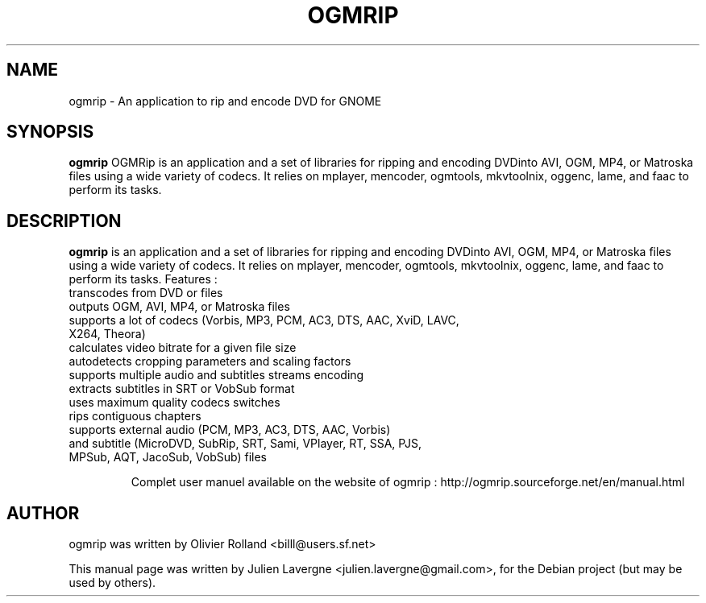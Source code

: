 .\"                                      Hey, EMACS: -*- nroff -*-
.\" First parameter, NAME, should be all caps
.\" Second parameter, SECTION, should be 1-8, maybe w/ subsection
.\" other parameters are allowed: see man(7), man(1)
.TH OGMRIP 1 "July 16, 2007"
.\" Please adjust this date whenever revising the manpage.
.\"
.\" Some roff macros, for reference:
.\" .nh        disable hyphenation
.\" .hy        enable hyphenation
.\" .ad l      left justify
.\" .ad b      justify to both left and right margins
.\" .nf        disable filling
.\" .fi        enable filling
.\" .br        insert line break
.\" .sp <n>    insert n+1 empty lines
.\" for manpage-specific macros, see man(7)
.SH NAME
ogmrip \- An application to rip and encode DVD for GNOME
.SH SYNOPSIS
.B ogmrip
OGMRip is an application and a set of libraries for ripping and encoding DVDinto AVI, OGM, MP4, or Matroska files  using a wide variety of codecs. It relies on mplayer, mencoder, ogmtools, mkvtoolnix, oggenc, lame, and faac to perform its tasks.
.SH DESCRIPTION
\fBogmrip\fP is an application and a set of libraries for ripping and encoding DVDinto AVI, OGM, MP4, or Matroska files  using a wide variety of codecs. It relies on mplayer, mencoder, ogmtools, mkvtoolnix, oggenc, lame, and faac to perform its tasks.
Features :
.TP
 transcodes from DVD or files
.TP
 outputs OGM, AVI, MP4, or Matroska files
.TP
 supports a lot of codecs (Vorbis, MP3, PCM, AC3, DTS, AAC, XviD, LAVC, X264, Theora)
.TP
 calculates video bitrate for a given file size
.TP
 autodetects cropping parameters and scaling factors
.TP
 supports multiple audio and subtitles streams encoding
.TP
 extracts subtitles in SRT or VobSub format
.TP
 uses maximum quality codecs switches
.TP
 rips contiguous chapters
.TP
 supports external audio (PCM, MP3, AC3, DTS, AAC, Vorbis)
.TP
 and subtitle (MicroDVD, SubRip, SRT, Sami, VPlayer, RT, SSA, PJS, MPSub, AQT, JacoSub, VobSub) files

Complet user manuel available on the website of ogmrip : http://ogmrip.sourceforge.net/en/manual.html

.SH AUTHOR
ogmrip was written by Olivier Rolland <billl@users.sf.net>
.PP
This manual page was written by Julien Lavergne <julien.lavergne@gmail.com>,
for the Debian project (but may be used by others).
